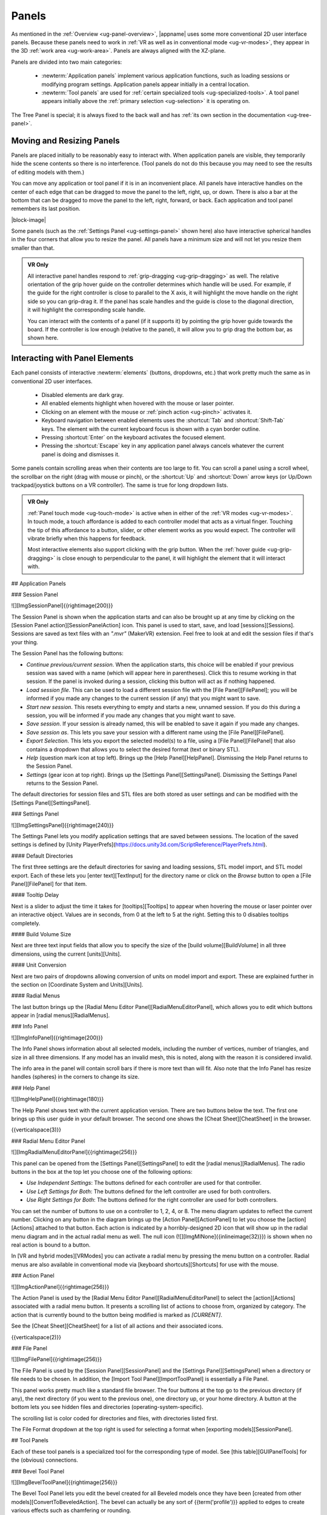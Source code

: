 .. _ug-panels:

Panels
------

As mentioned in the :ref:`Overview <ug-panel-overview>`, |appname| uses some
more conventional 2D user interface panels. Because these panels need to work
in :ref:`VR as well as in conventional mode <ug-vr-modes>`, they appear in the
3D :ref:`work area <ug-work-area>`. Panels are always aligned with the
XZ-plane.

Panels are divided into two main categories:

  - :newterm:`Application panels` implement various application functions, such
    as loading sessions or modifying program settings.  Application panels
    appear initially in a central location.
  - :newterm:`Tool panels` are used for :ref:`certain specialized tools
    <ug-specialized-tools>`. A tool panel appears initially above the
    :ref:`primary selection <ug-selection>` it is operating on.

The Tree Panel is special; it is always fixed to the back wall and has
:ref:`its own section in the documentation <ug-tree-panel>`.

Moving and Resizing Panels
..........................

.. incimage:: /images/SessionPanel.jpg 200px right

Panels are placed initially to be reasonably easy to interact with.  When
application panels are visible, they temporarily hide the scene contents so
there is no interference. (Tool panels do not do this because you may need to
see the results of editing models with them.)

You can move any application or tool panel if it is in an inconvenient place.
All panels have interactive handles on the center of each edge that can be
dragged to move the panel to the left, right, up, or down. There is also a bar
at the bottom that can be dragged to move the panel to the left, right,
forward, or back. Each application and tool panel remembers its last position.

|block-image|

.. incimage:: /images/SettingsPanel.jpg 200px right

Some panels (such as the :ref:`Settings Panel <ug-settings-panel>` shown here)
also have interactive spherical handles in the four corners that allow you to
resize the panel. All panels have a minimum size and will not let you resize
them smaller than that.

.. admonition:: VR Only

   .. incimage:: /images/GripPanelBar.jpg 200px right

   All interactive panel handles respond to :ref:`grip-dragging
   <ug-grip-dragging>` as well. The relative orientation of the grip hover
   guide on the controller determines which handle will be used. For example,
   if the guide for the right controller is close to parallel to the X axis, it
   will highlight the move handle on the right side so you can grip-drag it.
   If the panel has scale handles and the guide is close to the diagonal
   direction, it will highlight the corresponding scale handle.

   You can interact with the contents of a panel (if it supports it) by
   pointing the grip hover guide towards the board. If the controller is low
   enough (relative to the panel), it will allow you to grip drag the bottom
   bar, as shown here.

.. _ug-panel-interaction:

Interacting with Panel Elements
...............................

Each panel consists of interactive :newterm:`elements` (buttons, dropdowns,
etc.) that work pretty much the same as in conventional 2D user interfaces.

  - Disabled elements are dark gray.
  - All enabled elements highlight when hovered with the mouse or laser
    pointer.
  - Clicking on an element with the mouse or :ref:`pinch action <ug-pinch>`
    activates it.
  - Keyboard navigation between enabled elements uses the :shortcut:`Tab` and
    :shortcut:`Shift-Tab` keys. The element with the current keyboard focus is
    shown with a cyan border outline.
  - Pressing :shortcut:`Enter` on the keyboard activates the focused element.
  - Pressing the :shortcut:`Escape` key in any application panel always cancels
    whatever the current panel is doing and dismisses it.

Some panels contain scrolling areas when their contents are too large to
fit. You can scroll a panel using a scroll wheel, the scrollbar on the right
(drag with mouse or pinch), or the :shortcut:`Up` and :shortcut:`Down` arrow
keys (or Up/Down trackpad/joystick buttons on a VR controller). The same is
true for long dropdown lists.

.. admonition:: VR Only

   :ref:`Panel touch mode <ug-touch-mode>` is active when in either of the
   :ref:`VR modes <ug-vr-modes>`. In touch mode, a touch affordance is added to
   each controller model that acts as a virtual finger. Touching the tip of
   this affordance to a button, slider, or other element works as you would
   expect. The controller will vibrate briefly when this happens for feedback.

   Most interactive elements also support clicking with the grip button. When
   the :ref:`hover guide <ug-grip-dragging>` is close enough to perpendicular
   to the panel, it will highlight the element that it will interact with.

.. todo::
   Ended here

## Application Panels

### Session Panel

![][ImgSessionPanel]{{rightimage(200)}}

The Session Panel is shown when the application starts and can also be brought
up at any time by clicking on the [Session Panel action][SessionPanelAction]
icon.  This panel is used to start, save, and load [sessions][Sessions].
Sessions are saved as text files with an `".mvr"` (MakerVR) extension. Feel
free to look at and edit the session files if that's your thing.

The Session Panel has the following buttons:

+ `Continue previous/current session`. When the application starts, this choice
  will be enabled if your previous session was saved with a name (which will
  appear here in parentheses). Click this to resume working in that session. If
  the panel is invoked during a session, clicking this button will act as if
  nothing happened.
+ `Load session file`. This can be used to load a different session file with
  the [File Panel][FilePanel]; you will be informed if you made any changes to
  the current session (if any) that you might want to save.
+ `Start new session`. This resets everything to empty and starts a new,
  unnamed session. If you do this during a session, you will be informed if you
  made any changes that you might want to save.
+ `Save session`. If your session is already named, this will be enabled to
  save it again if you made any changes.
+ `Save session as`. This lets you save your session with a different name
  using the [File Panel][FilePanel].
+ `Export Selection`. This lets you export the selected model(s) to a file,
  using a [File Panel][FilePanel] that also contains a dropdown that allows you
  to select the desired format (text or binary STL).
+ `Help` (question mark icon at top left). Brings up the [Help
  Panel][HelpPanel]. Dismissing the Help Panel returns to the Session Panel.
+ `Settings` (gear icon at top right). Brings up the [Settings
  Panel][SettingsPanel]. Dismissing the Settings Panel returns to the Session
  Panel.

The default directories for session files and STL files are both stored as user
settings and can be modified with the [Settings Panel][SettingsPanel].

### Settings Panel

![][ImgSettingsPanel]{{rightimage(240)}}

The Settings Panel lets you modify application settings that are saved between
sessions. The location of the saved settings is defined by [Unity
PlayerPrefs](https://docs.unity3d.com/ScriptReference/PlayerPrefs.html).

#### Default Directories

The first three settings are the default directories for saving and loading
sessions, STL model import, and STL model export. Each of these lets you [enter
text][TextInput] for the directory name or click on the `Browse` button to open
a [File Panel][FilePanel] for that item.

#### Tooltip Delay

Next is a slider to adjust the time it takes for [tooltips][Tooltips] to appear
when hovering the mouse or laser pointer over an interactive object.  Values
are in seconds, from 0 at the left to 5 at the right. Setting this to 0
disables tooltips completely.

#### Build Volume Size

Next are three text input fields that allow you to specify the size of the
[build volume][BuildVolume] in all three dimensions, using the current
[units][Units].

#### Unit Conversion

Next are two pairs of dropdowns allowing conversion of units on model import
and export. These are explained further in the section on [Coordinate System
and Units][Units].

#### Radial Menus

The last button brings up the [Radial Menu Editor
Panel][RadialMenuEditorPanel], which allows you to edit which buttons appear in
[radial menus][RadialMenus].

### Info Panel

![][ImgInfoPanel]{{rightimage(200)}}

The Info Panel shows information about all selected models, including the
number of vertices, number of triangles, and size in all three dimensions. If
any model has an invalid mesh, this is noted, along with the reason it is
considered invalid.

The info area in the panel will contain scroll bars if there is more text than
will fit. Also note that the Info Panel has resize handles (spheres) in the
corners to change its size.

### Help Panel

![][ImgHelpPanel]{{rightimage(180)}}

The Help Panel shows text with the current application version. There are two
buttons below the text. The first one brings up this user guide in your default
browser. The second one shows the [Cheat Sheet][CheatSheet] in the browser.

{{verticalspace(3)}}

### Radial Menu Editor Panel

![][ImgRadialMenuEditorPanel]{{rightimage(256)}}

This panel can be opened from the [Settings Panel][SettingsPanel] to edit the
[radial menus][RadialMenus]. The radio buttons in the box at the top let you
choose one of the following options:

+ `Use Independent Settings`: The buttons defined for each controller are used
  for that controller.
+ `Use Left Settings for Both`: The buttons defined for the left controller are
  used for both controllers.
+ `Use Right Settings for Both`: The buttons defined for the right controller
  are used for both controllers.

You can set the number of buttons to use on a controller to 1, 2, 4, or 8. The
menu diagram updates to reflect the current number. Clicking on any button in
the diagram brings up the [Action Panel][ActionPanel] to let you choose the
[action][Actions] attached to that button. Each action is indicated by a
horribly-designed 2D icon that will show up in the radial menu diagram and in
the actual radial menu as well. The null icon
(![][ImgMINone]{{inlineimage(32)}}) is shown when no real action is bound to a
button.

In [VR and hybrid modes][VRModes] you can activate a radial menu by pressing
the menu button on a controller.  Radial menus are also available in
conventional mode via [keyboard shortcuts][Shortcuts] for use with the mouse.

### Action Panel

![][ImgActionPanel]{{rightimage(256)}}

The Action Panel is used by the [Radial Menu Editor
Panel][RadialMenuEditorPanel] to select the [action][Actions] associated with a
radial menu button. It presents a scrolling list of actions to choose from,
organized by category. The action that is currently bound to the button being
modified is marked as `[CURRENT]`.

See the [Cheat Sheet][CheatSheet] for a list of all actions and their
associated icons.

{{verticalspace(2)}}

### File Panel

![][ImgFilePanel]{{rightimage(256)}}

The File Panel is used by the [Session Panel][SessionPanel] and the [Settings
Panel][SettingsPanel] when a directory or file needs to be chosen. In addition,
the [Import Tool Panel][ImportToolPanel] is essentially a File Panel.

This panel works pretty much like a standard file browser. The four buttons at
the top go to the previous directory (if any), the next directory (if you went
to the previous one), one directory up, or your home directory. A button at the
bottom lets you see hidden files and directories (operating-system-specific).

The scrolling list is color coded for directories and files, with directories
listed first.

The File Format dropdown at the top right is used for selecting a format when
[exporting models][SessionPanel].

## Tool Panels

Each of these tool panels is a specialized tool for the corresponding type of
model. See [this table][GUIPanelTools] for the (obvious) connections.

### Bevel Tool Panel

![][ImgBevelToolPanel]{{rightimage(256)}}

The Bevel Tool Panel lets you edit the bevel created for all Beveled models
once they have been [created from other models][ConvertToBeveledAction]. The
bevel can actually be any sort of {{term('profile')}} applied to edges to
create various effects such as chamfering or rounding.

The panel initially shows the current profile of the [primary
selection][PrimarySelection]. The edited profile is applied to edges of all
selected Beveled models; the models update in real time as the profile is
edited.

The profile is drawn in the profile editing area and interpreted as follows:

+ The upper-right corner is where the edge is located, looking along its
  length.
+ The upper-left and lower-right points of the profile are at fixed locations
  and are colored blue to indicate this. You can add new points between them,
  move those points around, and delete points.

The default profile is just a line connecting the two fixed points, which
creates a bevel for all edges.

#### Editing the Profile with Mouse or Pinch

![][ImgBevelDeleteBox]{{rightimage(160)}}

Clicking anywhere on or near the profile line (except very close to an existing
point) creates a new interior point at that spot. New points are rendered the
same way as other interactive objects to indicate that they are movable.
Dragging on or near the line (instead of clicking) creates a new point and
immediately starts dragging it. Dragging an existing interior point moves it;
when you do this, a box with an "X" in it appears to allow you to delete the
point by dragging it over that box, as illustrated here.

#### Editing the Profile with Grip Drag

![][ImgBevelGripMidpoint]{{rightimage(160)}}
![][ImgBevelGripPoint]{{rightimage(160)}}

When [grip hovering selects the profile editing area][GUIPanelInteraction], it
will highlight each movable point and also the midpoint of each profile line
segment, whichever is closest to the current relative controller position. The
midpoint is rendered as a blue square, as shown here. When a point is
highlighted, grip dragging moves that point. When a midpoint square is
highlighted, grip dragging creates a new point along that segment and starts
dragging it. As in the mouse/pinch case, a delete box with an "X" appears to
allow points to be removed.

#### Profile Scaling

![][ImgBevelScaleLarge]{{rightimage(200)}}
![][ImgBevelScaleSmall]{{rightimage(200)}}

The slider at the bottom of the panel allows you to scale the size of the
profile as it is applied to edges without having to readjust any points. For
example, you can create a rounding profile and change the radius by adjusting
the slider as shown here.

{{verticalspace(3)}}

#### Maximum Angle

![][ImgBevelMaxAngle]{{rightimage(220)}}

The slider on the right side of the panel allows you to change the maximum edge
angle, from 0 to 180 degrees. This determines which model edges are beveled.
For example, suppose you have a cylinder and want to bevel just the edges
forming the top and bottom faces, as shown here. These edges form 90 degree
angles, so as long as the maximum angle is at least 90, they will have the
bevel profile applied. The edges between faces forming the sides are typically
greater than 90 degrees (unless the cylinder has very low
[complexity][ComplexityTool]; as long as the maximum angle is smaller than that
those edges will be left alone.  The default is 120 degrees.

### CSG Tool Panel

![][ImgCSGToolPanel]{{rightimage(180)}}

The CSG Tool Panel is a very simple panel that lets you change the [CSG
operation][CSG] applied to all selected CSG models.

{{verticalspace(4)}}

### Import Tool Panel

![][ImgImportToolPanel]{{rightimage(220)}}

The Import Tool Panel is essentially a [File Panel][FilePanel] that lets you
reimport the mesh used for an [Imported model][PrimitiveModels] or to change
which file to import it from. If multiple Imported models are selected, all of
them will be changed to use the new file if one is selected.

{{verticalspace(4)}}

### RevSurf Tool Panel

The RevSurf Tool Panel lets you edit the profile that is revolved around the +Z
axis for all selected [RevSurf (surface of revolution)
models][PrimitiveModels]. The panel initially shows the current profile of the
[primary selection][PrimarySelection]. The edited profile is applied to all
selected RevSurf models; the models update in real time as the profile is
edited.

#### Profile Editing

![][ImgRevSurfToolPanel]{{rightimage(200)}}

Profile editing is essentially the same as in the [Bevel Tool
Panel][BevelToolPanel], with two (related) exceptions:

+ The default profile has 3 points as shown here.
+ There must be at least 3 points in the revolved profile, so the panel will
  not let you delete a movable point if it is the only one left.

{{verticalspace(2)}}

#### Sweep Angle

![][ImgRevSurfSweep]{{rightimage(256)}}

Below the profile editing area is a slider that lets you set the sweep angle in
degrees for the surface. The default is 360, meaning that the profile makes a
complete revolution. Values less than 360 result in a partial sweep with end
cap polygons, as shown here.

{{verticalspace(4)}}

### Text Tool Panel

![][ImgTextToolPanel]{{rightimage(200)}}

The Text Tool Panel lets you edit the text string and font characteristics used
to create 3D text for all selected [Text models][PrimitiveModels]. The panel
initially shows the values for the [primary selection][PrimarySelection]. All
changes made with the panel affect all selected Text models.

The panel lets you specify the following settings:

+ Text string.
+ Font family. You can select from the dropdown list containing all available
  font families.
+ Font style. This dropdown lets you select from the styles available for the
  currently-selected family.
+ Character spacing (slider). This factor multiplies the spacing between
  individual characters to move them closer together or further apart. The
  default is 1, which is the spacing defined by the font.

Note that the text shown in this image has been rotated to face the camera for
demonstration purposes, since it is extruded in the +Z direction for 3D
printing.
